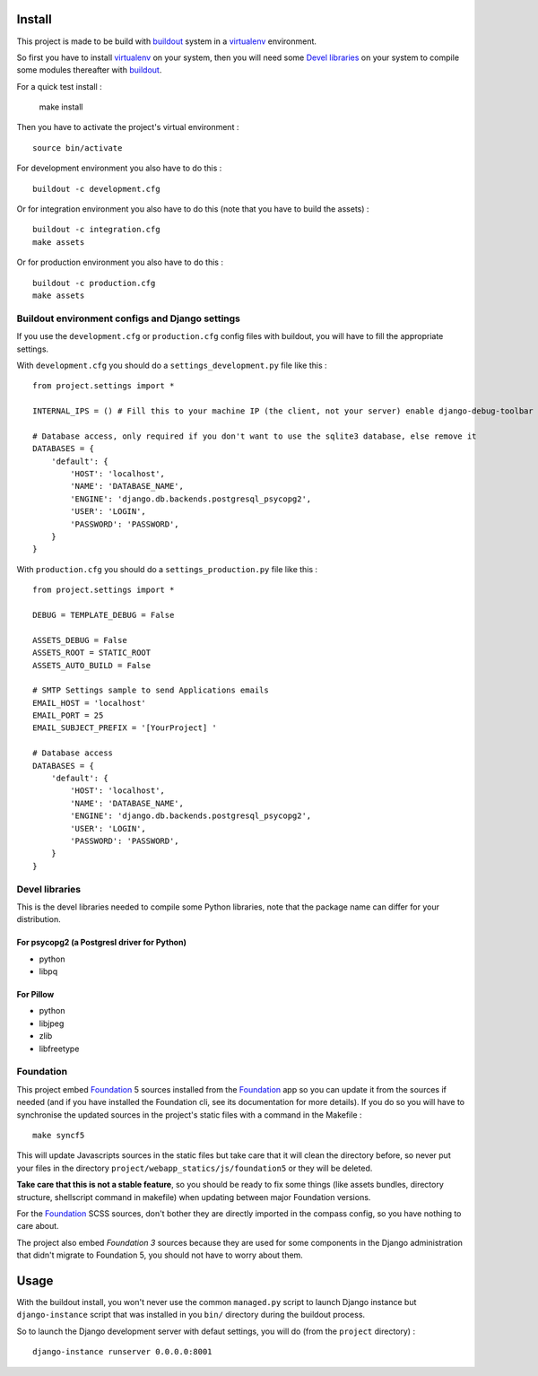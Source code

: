 .. _Foundation: http://foundation.zurb.com/
.. _modular-scale: https://github.com/scottkellum/modular-scale
.. _Compass: http://compass-style.org/
.. _Django: http://www.djangoproject.com/
.. _rvm: http://rvm.io/
.. _yui-compressor: http://developer.yahoo.com/yui/compressor/
.. _django-debug-toolbar: http://github.com/django-debug-toolbar/django-debug-toolbar/
.. _django-admin-tools: http://pypi.python.org/pypi/django-admin-tools/
.. _django-assets: https://github.com/miracle2k/django-assets
.. _buildout: http://www.buildout.org/
.. _virtualenv: http://www.virtualenv.org/
.. _pip: http://www.pip-installer.org/

Install
=======

This project is made to be build with `buildout`_ system in a `virtualenv`_ environment.

So first you have to install `virtualenv`_ on your system, then you will need some `Devel libraries`_ on your system to compile some modules thereafter with `buildout`_.

For a quick test install :

    make install

Then you have to activate the project's virtual environment : ::

    source bin/activate

For development environment you also have to do this : ::
   
    buildout -c development.cfg

Or for integration environment you also have to do this (note that you have to build the assets) : ::
   
    buildout -c integration.cfg
    make assets

Or for production environment you also have to do this : ::
   
    buildout -c production.cfg
    make assets

Buildout environment configs and Django settings
************************************************
   
If you use the ``development.cfg`` or ``production.cfg`` config files with buildout, you will have to fill the appropriate settings.

With ``development.cfg`` you should do a ``settings_development.py`` file like this : ::

    from project.settings import *

    INTERNAL_IPS = () # Fill this to your machine IP (the client, not your server) enable django-debug-toolbar

    # Database access, only required if you don't want to use the sqlite3 database, else remove it
    DATABASES = {
        'default': {
            'HOST': 'localhost',
            'NAME': 'DATABASE_NAME',
            'ENGINE': 'django.db.backends.postgresql_psycopg2',
            'USER': 'LOGIN',
            'PASSWORD': 'PASSWORD',
        }
    }

With ``production.cfg`` you should do a ``settings_production.py`` file like this : ::

    from project.settings import *

    DEBUG = TEMPLATE_DEBUG = False

    ASSETS_DEBUG = False
    ASSETS_ROOT = STATIC_ROOT
    ASSETS_AUTO_BUILD = False

    # SMTP Settings sample to send Applications emails
    EMAIL_HOST = 'localhost'
    EMAIL_PORT = 25
    EMAIL_SUBJECT_PREFIX = '[YourProject] '

    # Database access
    DATABASES = {
        'default': {
            'HOST': 'localhost',
            'NAME': 'DATABASE_NAME',
            'ENGINE': 'django.db.backends.postgresql_psycopg2',
            'USER': 'LOGIN',
            'PASSWORD': 'PASSWORD',
        }
    }

Devel libraries
***************

This is the devel libraries needed to compile some Python libraries, note that the package name can differ for your distribution.

For psycopg2 (a Postgresl driver for Python)
--------------------------------------------

* python
* libpq

For Pillow
----------

* python
* libjpeg
* zlib
* libfreetype

Foundation
**********

This project embed `Foundation`_ 5 sources installed from the `Foundation`_ app so you can update it from the sources if needed (and if you have installed the Foundation cli, see its documentation for more details). If you do so you will have to synchronise the updated sources in the project's static files with a command in the Makefile : ::

    make syncf5

This will update Javascripts sources in the static files but take care that it will clean the directory before, so never put your files in the directory ``project/webapp_statics/js/foundation5`` or they will be deleted.

**Take care that this is not a stable feature**, so you should be ready to fix some things (like assets bundles, directory structure, shellscript command in makefile) when updating between major Foundation versions.

For the `Foundation`_ SCSS sources, don't bother they are directly imported in the compass config, so you have nothing to care about.

The project also embed *Foundation 3* sources because they are used for some components in the Django administration that didn't migrate to Foundation 5, you should not have to worry about them.

Usage
=====

With the buildout install, you won't never use the common ``managed.py`` script to launch Django instance but ``django-instance`` script that was installed in you ``bin/`` directory during the buildout process.

So to launch the Django development server with defaut settings, you will do (from the ``project`` directory) : ::

    django-instance runserver 0.0.0.0:8001
